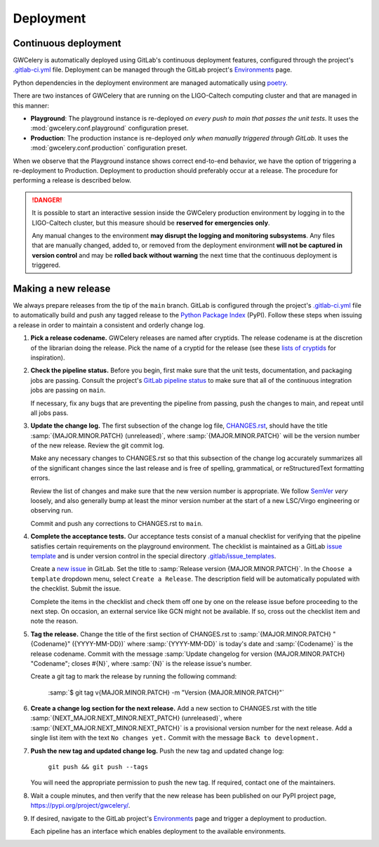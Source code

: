 Deployment
==========

Continuous deployment
---------------------

GWCelery is automatically deployed using GitLab's continuous deployment
features, configured through the project's `.gitlab-ci.yml`_ file. Deployment
can be managed through the GitLab project's `Environments`_ page.

Python dependencies in the deployment environment are managed automatically
using `poetry`_.

There are two instances of GWCelery that are running on the LIGO-Caltech
computing cluster and that are managed in this manner:

*   **Playground**: The playground instance is re-deployed *on every push to
    main that passes the unit tests*. It uses the
    :mod:`gwcelery.conf.playground` configuration preset.

*   **Production**: The production instance is re-deployed *only when manually
    triggered through GitLab*. It uses the
    :mod:`gwcelery.conf.production` configuration preset.

When we observe that the Playground instance shows correct end-to-end behavior,
we have the option of triggering a re-deployment to Production. Deployment to
production should preferably occur at a release. The procedure for performing a
release is described below.

.. danger::
   It is possible to start an interactive session inside the GWCelery
   production environment by logging in to the LIGO-Caltech cluster, but this
   measure should be **reserved for emergencies only**.

   Any manual changes to the environment **may disrupt the logging and
   monitoring subsystems**. Any files that are manually changed, added to, or
   removed from the deployment environment **will not be captured in version
   control** and may be **rolled back without warning** the next time that the
   continuous deployment is triggered.

Making a new release
--------------------

We always prepare releases from the tip of the ``main`` branch. GitLab is
configured through the project's `.gitlab-ci.yml`_ file to automatically build
and push any tagged release to the `Python Package Index`_ (PyPI). Follow these
steps when issuing a release in order to maintain a consistent and orderly
change log.

1.  **Pick a release codename.** GWCelery releases are named after cryptids.
    The release codename is at the discretion of the librarian doing the
    release. Pick the name of a cryptid for the release (see these
    `lists <Cryptids list 1_>`_ `of <Cryptids list 2_>`_
    `cryptids <Cryptids list 3_>`_ for inspiration).

2.  **Check the pipeline status.** Before you begin, first make sure that the
    unit tests, documentation, and packaging jobs are passing. Consult the
    project's `GitLab pipeline status`_ to make sure that all of the continuous
    integration jobs are passing on ``main``.

    If necessary, fix any bugs that are preventing the pipeline from passing,
    push the changes to main, and repeat until all jobs pass.

3.  **Update the change log.** The first subsection of the change log file,
    `CHANGES.rst`_, should have the title :samp:`{MAJOR.MINOR.PATCH}
    (unreleased)`, where :samp:`{MAJOR.MINOR.PATCH}` will be the version number
    of the new release. Review the git commit log.

    Make any necessary changes to CHANGES.rst so that this
    subsection of the change log accurately summarizes all of the significant
    changes since the last release and is free of spelling, grammatical, or
    reStructuredText formatting errors.

    Review the list of changes and make sure that the new version number is
    appropriate. We follow `SemVer`_ *very* loosely, and also generally bump at
    least the minor version number at the start of a new LSC/Virgo engineering
    or observing run.

    Commit and push any corrections to CHANGES.rst to ``main``.

4.  **Complete the acceptance tests.** Our acceptance tests
    consist of a manual checklist for verifying that the pipeline satisfies
    certain requirements on the playground environment. The checklist is
    maintained as a GitLab `issue template`_ and is under version control in
    the special directory `.gitlab/issue_templates`_.

    Create a `new issue`_ in GitLab. Set the title to :samp:`Release version
    {MAJOR.MINOR.PATCH}`. In the ``Choose a template`` dropdown menu, select
    ``Create a Release``. The description field will be automatically populated
    with the checklist. Submit the issue.

    Complete the items in the checklist and check them off one by one on the
    release issue before proceeding to the next step. On occasion, an external
    service like GCN might not be available. If so, cross out the checklist
    item and note the reason.

    .. image:: _static/acceptance-tests-checklist.png
       :alt: Screen shot of a release issue

5.  **Tag the release.** Change the title of the first section of
    CHANGES.rst to :samp:`{MAJOR.MINOR.PATCH} "{Codename}" ({YYYY-MM-DD})`
    where :samp:`{YYYY-MM-DD}` is today's date and :samp:`{Codename}` is the
    release codename. Commit with the message :samp:`Update changelog for
    version {MAJOR.MINOR.PATCH} "Codename"; closes #{N}`, where :samp:`{N}` is
    the release issue's number.

    Create a git tag to mark the release by running the following command:

        :samp:`$ git tag v{MAJOR.MINOR.PATCH} -m "Version {MAJOR.MINOR.PATCH}"`

6.  **Create a change log section for the next release.** Add a new section to
    CHANGES.rst with the title :samp:`{NEXT_MAJOR.NEXT_MINOR.NEXT_PATCH}
    (unreleased)`, where :samp:`{NEXT_MAJOR.NEXT_MINOR.NEXT_PATCH}` is a
    provisional version number for the next release. Add a single list item
    with the text ``No changes yet.`` Commit with the message ``Back to
    development.``

7.  **Push the new tag and updated change log.** Push the new tag and updated
    change log:

        ``git push && git push --tags``

    You will need the appropriate permission to push the new tag. If required,
    contact one of the maintainers.

8.  Wait a couple minutes, and then verify that the new release has been
    published on our PyPI project page, https://pypi.org/project/gwcelery/.

9.  If desired, navigate to the GitLab project's `Environments`_ page and
    trigger a deployment to production.

    Each pipeline has an interface which enables deployment to the
    available environments.

    .. image:: _static/deployment-screenshot.png
       :alt: Screen shot of deployment options

.. _`Environments`: https://git.ligo.org/emfollow/gwcelery/environments
.. _`.gitlab-ci.yml`: https://git.ligo.org/emfollow/gwcelery/blob/main/.gitlab-ci.yml
.. _`poetry`: https://python-poetry.org/
.. _`Python Package Index`: https://pypi.org
.. _`Cryptids list 1`: https://en.wikipedia.org/wiki/List_of_cryptids
.. _`Cryptids list 2`: https://cryptidz.fandom.com/wiki/List_of_Cryptids
.. _`Cryptids list 3`: http://www.newanimal.org
.. _`GitLab pipeline status`: https://git.ligo.org/emfollow/gwcelery/pipelines
.. _`CHANGES.rst`: https://git.ligo.org/emfollow/gwcelery/blob/main/CHANGES.rst
.. _`SemVer`: https://semver.org
.. _`issue template`: https://docs.gitlab.com/ee/user/project/description_templates.html
.. _`.gitlab/issue_templates`: https://git.ligo.org/emfollow/gwcelery/tree/main/.gitlab/issue_templates
.. _`new issue`: https://git.ligo.org/emfollow/gwcelery/issues/new
